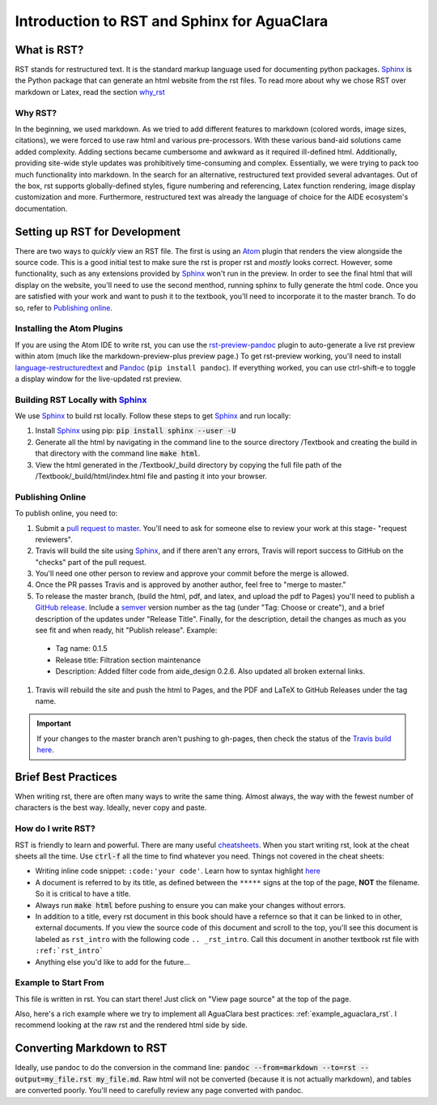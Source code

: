 .. _rst_intro:

**********************************************
Introduction to RST and Sphinx for AguaClara
**********************************************



.. _what_is_rst:

What is RST?
============

RST stands for restructured text. It is the standard markup language used for documenting python packages. Sphinx_ is the Python package that can generate an html website from the rst files. To read more about why we chose RST over markdown or Latex, read the section `why_rst`_


.. _why_rst:

Why RST?
--------
In the beginning, we used markdown. As we tried to add different features to markdown (colored words, image sizes, citations), we were forced to use raw html and various pre-processors. With these various band-aid solutions came added complexity. Adding sections became cumbersome and awkward as it required ill-defined html. Additionally, providing site-wide style updates was prohibitively time-consuming and complex. Essentially, we were trying to pack too much functionality into markdown. In the search for an alternative, restructured text provided several advantages. Out of the box, rst supports globally-defined styles, figure numbering and referencing, Latex function rendering, image display customization and more. Furthermore, restructured text was already the language of choice for the AIDE ecosystem's documentation.



.. _setting_up_rst:

Setting up RST for Development
==============================
There are two ways to *quickly* view an RST file. The first is using an Atom_ plugin that renders the view alongside the source code. This is a good initial test to make sure the rst is proper rst and *mostly* looks correct. However, some functionality, such as any extensions provided by Sphinx_ won't run in the preview. In order to see the final html that will display on the website, you'll need to use the second menthod, running sphinx to fully generate the html code. Once you are satisfied with your work and want to push it to the textbook, you'll need to incorporate it to the master branch. To do so, refer to `Publishing online`_.


.. _installing_atom:

Installing the Atom Plugins
---------------------------
If you are using the Atom IDE to write rst, you can use the `rst-preview-pandoc <https://atom.io/packages/rst-preview-pandoc>`_ plugin to auto-generate a live rst preview within atom (much like the markdown-preview-plus preview page.) To get rst-preview working, you'll need to install `language-restructuredtext <https://atom.io/packages/language-restructuredtext>`_ and Pandoc_ (``pip install pandoc``). If everything worked, you can use ctrl-shift-e to toggle a display window for the live-updated rst preview.


.. _building_rst_locally:

Building RST Locally with Sphinx_
---------------------------------
We use Sphinx_ to build rst locally. Follow these steps to get Sphinx_ and run locally:

#. Install Sphinx_ using pip: :code:`pip install sphinx --user -U`
#. Generate all the html by navigating in the command line to the source directory /Textbook and creating the build in that directory with the command line :code:`make html`.
#. View the html generated in the /Textbook/_build directory by copying the full file path of the /Textbook/_build/html/index.html file and pasting it into your browser.


.. _publishing_online:

Publishing Online
-----------------
To publish online, you need to:

#. Submit a `pull request to master <https://github.com/AguaClara/Textbook/pulls>`_. You'll need to ask for someone else to review your work at this stage- "request reviewers".
#.  Travis will build the site using Sphinx_, and if there aren't any errors, Travis will report success to GitHub on the "checks" part of the pull request.
#. You'll need one other person to review and approve your commit before the merge is allowed.
#. Once the PR passes Travis and is approved by another author, feel free to "merge to master."
#. To release the master branch, (build the html, pdf, and latex, and upload the pdf to Pages) you'll need to publish a `GitHub release <https://github.com/AguaClara/Textbook/releases/new>`_. Include a `semver <https://semver.org/>`_ version number as the tag (under "Tag: Choose or create"), and a brief description of the updates under "Release Title". Finally, for the description, detail the changes as much as you see fit and when ready, hit "Publish release". Example:
  * Tag name: 0.1.5
  * Release title: Filtration section maintenance
  * Description: Added filter code from aide_design 0.2.6. Also updated all broken external links.
#. Travis will rebuild the site and push the html to Pages, and the PDF and LaTeX to GitHub Releases under the tag name.

.. important:: If your changes to the master branch aren't pushing to gh-pages, then check the status of the `Travis build here <https://travis-ci.org/AguaClara/Textbook>`_.



.. _brief_best_practices:

Brief Best Practices
====================
When writing rst, there are often many ways to write the same thing. Almost always, the way with the fewest number of characters is the best way. Ideally, never copy and paste.


.. _how_do_i_write_rst:

How do I write RST?
-------------------
RST is friendly to learn and powerful. There are many useful `cheatsheets <https://thomas-cokelaer.info/tutorials/sphinx/rest_syntax.html#inserting-code-and-literal-blocks>`_. When you start writing rst, look at the cheat sheets all the time. Use :code:`ctrl-f` all the time to find whatever you need. Things not covered in the cheat sheets:

* Writing inline code snippet: ``:code:'your code'``. Learn how to syntax highlight `here <https://stackoverflow.com/questions/10870719/inline-code-highlighting-in-restructuredtext>`_
* A document is referred to by its title, as defined between the ``*****`` signs at the top of the page, **NOT** the filename. So it is critical to have a title.
* Always run :code:`make html` before pushing to ensure you can make your changes without errors.
* In addition to a title, every rst document in this book should have a refernce so that it can be linked to in other, external documents. If you view the source code of this document and scroll to the top, you'll see this document is labeled as ``rst_intro`` with the following code ``.. _rst_intro``. Call this document in another textbook rst file with ``:ref:`rst_intro```
* Anything else you'd like to add for the future...


.. _Example_to_start_from:

Example to Start From
---------------------
This file is written in rst. You can start there! Just click on "View page source" at the top of the page.

Also, here's a rich example where we try to implement all AguaClara best practices: :ref:`example_aguaclara_rst`. I recommend looking at the raw rst and the rendered html side by side.



.. _converting_md_to_rst:

Converting Markdown to RST
==========================
Ideally, use pandoc to do the conversion in the command line: :code:`pandoc --from=markdown --to=rst --output=my_file.rst my_file.md`.
Raw html will not be converted (because it is not actually markdown), and tables are converted poorly.
You'll need to carefully review any page converted with pandoc.

.. _Sphinx: http://www.sphinx-doc.org/en/master/
.. _Pandoc: https://pandoc.org/installing.html
.. _Atom: https://ide.atom.io/
